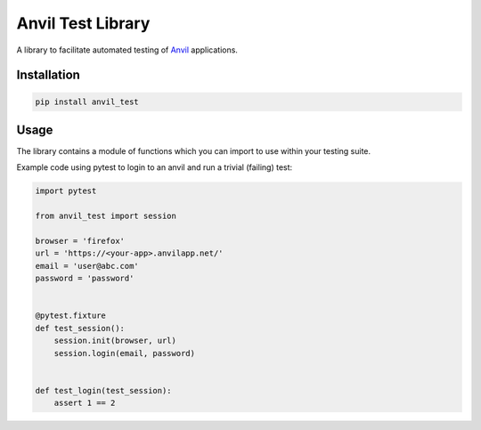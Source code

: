 Anvil Test Library
==================

A library to facilitate automated testing of `Anvil <https://anvil.works>`_
applications.

Installation
------------
.. code-block::

    pip install anvil_test

Usage
-----
The library contains a module of functions which you can import to use within
your testing suite.

Example code using pytest to login to an anvil and run a trivial (failing)
test:

.. code-block::

    import pytest

    from anvil_test import session

    browser = 'firefox'
    url = 'https://<your-app>.anvilapp.net/'
    email = 'user@abc.com'
    password = 'password'


    @pytest.fixture
    def test_session():
        session.init(browser, url)
        session.login(email, password)


    def test_login(test_session):
        assert 1 == 2
